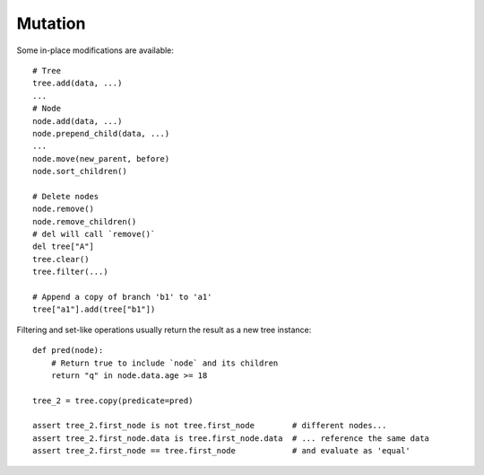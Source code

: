 --------
Mutation
--------

.. py:currentmodule:: nutree

Some in-place modifications are available::

    # Tree
    tree.add(data, ...)
    ...
    # Node
    node.add(data, ...)
    node.prepend_child(data, ...)
    ...
    node.move(new_parent, before)
    node.sort_children()

    # Delete nodes
    node.remove()
    node.remove_children()
    # del will call `remove()`
    del tree["A"]
    tree.clear()
    tree.filter(...)

    # Append a copy of branch 'b1' to 'a1'
    tree["a1"].add(tree["b1"])

Filtering and set-like operations usually return the result as a new tree
instance::

    def pred(node):
        # Return true to include `node` and its children
        return "q" in node.data.age >= 18

    tree_2 = tree.copy(predicate=pred)

    assert tree_2.first_node is not tree.first_node        # different nodes...
    assert tree_2.first_node.data is tree.first_node.data  # ... reference the same data
    assert tree_2.first_node == tree.first_node            # and evaluate as 'equal'

.. seealso::
        Some methods accept callbacks to control node selection, for example
        :meth:`~nutree.tree.Tree.copy`, 
        :meth:`~nutree.tree.Tree.filter`,
        :meth:`~nutree.tree.Tree.find`, 
        :meth:`~nutree.tree.Tree.find_all`,
        :meth:`~nutree.tree.Tree.find_first`,
        :meth:`~nutree.tree.Tree.visit`, ...
        
        See :ref:`iteration callbacks` for details.
